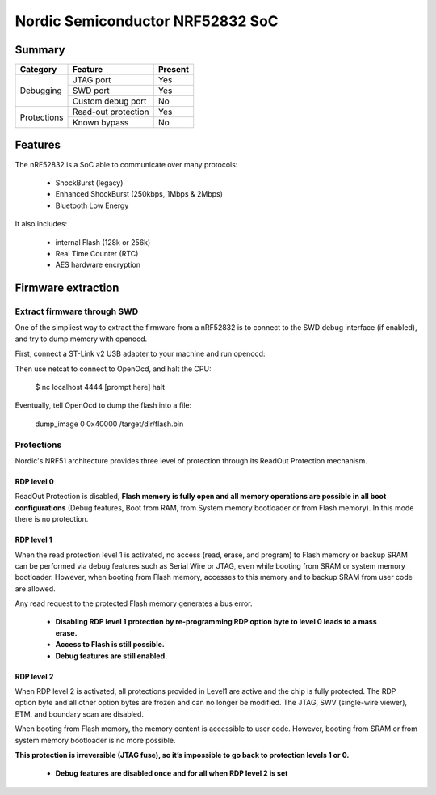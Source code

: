 =================================
Nordic Semiconductor NRF52832 SoC
=================================

-------
Summary
-------

+------------+---------------------+---------+
| Category   | Feature             | Present |
+============+=====================+=========+
|Debugging   | JTAG port           | Yes     |
|            +---------------------+---------+
|            | SWD port            | Yes     |
|            +---------------------+---------+
|            | Custom debug port   | No      |
+------------+---------------------+---------+
| Protections| Read-out protection | Yes     |
|            +---------------------+---------+
|            | Known bypass        | No      |
+------------+---------------------+---------+

--------
Features
--------

The nRF52832 is a SoC able to communicate over many protocols:

  * ShockBurst (legacy)
  * Enhanced ShockBurst (250kbps, 1Mbps & 2Mbps)
  * Bluetooth Low Energy

It also includes:

  * internal Flash (128k or 256k)
  * Real Time Counter (RTC)
  * AES hardware encryption

-------------------
Firmware extraction
-------------------

Extract firmware through SWD
----------------------------

One of the simpliest way to extract the firmware from a nRF52832 is to connect to the SWD debug interface (if enabled), and try to dump memory with openocd.

First, connect a ST-Link v2 USB adapter to your machine and run openocd:

.. ::
    $ openocd -f /usr/share/openocd/scripts/interface/stlink-v2.cfg -f /usr/share/openocd/scripts/target/nrf52.cfg

Then use netcat to connect to OpenOcd, and halt the CPU:

    $ nc localhost 4444
    [prompt here]
    halt


Eventually, tell OpenOcd to dump the flash into a file:

    dump_image 0 0x40000 /target/dir/flash.bin

Protections
-----------

Nordic's NRF51 architecture provides three level of protection through its ReadOut Protection mechanism.

RDP level 0
~~~~~~~~~~~

ReadOut Protection is disabled,  **Flash memory is fully open and all memory operations are
possible in all boot configurations** (Debug features, Boot from RAM, from System memory
bootloader or from Flash memory). In this mode there is no protection.

RDP level 1
~~~~~~~~~~~

When the read protection level 1 is activated, no access (read, erase, and program) to Flash memory or backup SRAM can be performed via debug features such as Serial Wire or JTAG, even while booting from SRAM or system memory bootloader. However, when booting from Flash memory, accesses to this memory and to backup SRAM from user code are allowed.

Any read request to the protected Flash memory generates a bus error.

  * **Disabling RDP level 1 protection by re-programming RDP option byte to level 0 leads to a mass erase.**
  * **Access to Flash is still possible.**
  * **Debug features are still enabled.**

RDP level 2
~~~~~~~~~~~

When RDP level 2 is activated, all protections provided in Level1 are active and the chip is fully protected. The RDP option byte and all other option bytes are frozen and can no longer be modified. The JTAG, SWV (single-wire viewer), ETM, and boundary scan are disabled.

When booting from Flash memory, the memory content is accessible to user code. However, booting from SRAM or from system memory bootloader is no more possible.

**This protection is irreversible (JTAG fuse), so it’s impossible to go back to protection levels 1
or 0.**

  * **Debug features are disabled once and for all when RDP level 2 is set**
